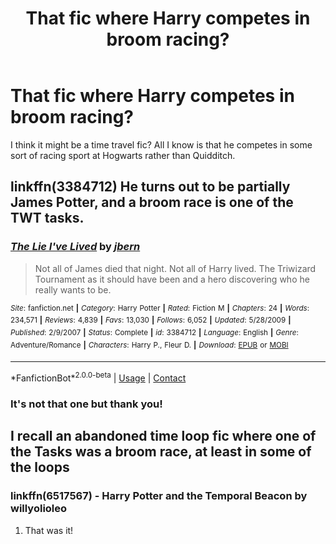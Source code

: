 #+TITLE: That fic where Harry competes in broom racing?

* That fic where Harry competes in broom racing?
:PROPERTIES:
:Author: Chibizoo
:Score: 2
:DateUnix: 1600744786.0
:DateShort: 2020-Sep-22
:FlairText: What's That Fic?
:END:
I think it might be a time travel fic? All I know is that he competes in some sort of racing sport at Hogwarts rather than Quidditch.


** linkffn(3384712) He turns out to be partially James Potter, and a broom race is one of the TWT tasks.
:PROPERTIES:
:Author: horrorshowjack
:Score: 2
:DateUnix: 1600746684.0
:DateShort: 2020-Sep-22
:END:

*** [[https://www.fanfiction.net/s/3384712/1/][*/The Lie I've Lived/*]] by [[https://www.fanfiction.net/u/940359/jbern][/jbern/]]

#+begin_quote
  Not all of James died that night. Not all of Harry lived. The Triwizard Tournament as it should have been and a hero discovering who he really wants to be.
#+end_quote

^{/Site/:} ^{fanfiction.net} ^{*|*} ^{/Category/:} ^{Harry} ^{Potter} ^{*|*} ^{/Rated/:} ^{Fiction} ^{M} ^{*|*} ^{/Chapters/:} ^{24} ^{*|*} ^{/Words/:} ^{234,571} ^{*|*} ^{/Reviews/:} ^{4,839} ^{*|*} ^{/Favs/:} ^{13,030} ^{*|*} ^{/Follows/:} ^{6,052} ^{*|*} ^{/Updated/:} ^{5/28/2009} ^{*|*} ^{/Published/:} ^{2/9/2007} ^{*|*} ^{/Status/:} ^{Complete} ^{*|*} ^{/id/:} ^{3384712} ^{*|*} ^{/Language/:} ^{English} ^{*|*} ^{/Genre/:} ^{Adventure/Romance} ^{*|*} ^{/Characters/:} ^{Harry} ^{P.,} ^{Fleur} ^{D.} ^{*|*} ^{/Download/:} ^{[[http://www.ff2ebook.com/old/ffn-bot/index.php?id=3384712&source=ff&filetype=epub][EPUB]]} ^{or} ^{[[http://www.ff2ebook.com/old/ffn-bot/index.php?id=3384712&source=ff&filetype=mobi][MOBI]]}

--------------

*FanfictionBot*^{2.0.0-beta} | [[https://github.com/FanfictionBot/reddit-ffn-bot/wiki/Usage][Usage]] | [[https://www.reddit.com/message/compose?to=tusing][Contact]]
:PROPERTIES:
:Author: FanfictionBot
:Score: 1
:DateUnix: 1600746701.0
:DateShort: 2020-Sep-22
:END:


*** It's not that one but thank you!
:PROPERTIES:
:Author: Chibizoo
:Score: 1
:DateUnix: 1600781158.0
:DateShort: 2020-Sep-22
:END:


** I recall an abandoned time loop fic where one of the Tasks was a broom race, at least in some of the loops
:PROPERTIES:
:Author: ABZB
:Score: 1
:DateUnix: 1600752692.0
:DateShort: 2020-Sep-22
:END:

*** linkffn(6517567) - Harry Potter and the Temporal Beacon by willyolioleo
:PROPERTIES:
:Author: vandelt
:Score: 2
:DateUnix: 1600789302.0
:DateShort: 2020-Sep-22
:END:

**** That was it!
:PROPERTIES:
:Author: ABZB
:Score: 1
:DateUnix: 1600790606.0
:DateShort: 2020-Sep-22
:END:
